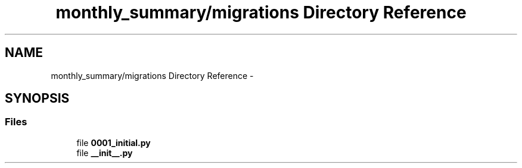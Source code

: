 .TH "monthly_summary/migrations Directory Reference" 3 "Fri Jul 8 2016" "WAM" \" -*- nroff -*-
.ad l
.nh
.SH NAME
monthly_summary/migrations Directory Reference \- 
.SH SYNOPSIS
.br
.PP
.SS "Files"

.in +1c
.ti -1c
.RI "file \fB0001_initial\&.py\fP"
.br
.ti -1c
.RI "file \fB__init__\&.py\fP"
.br
.in -1c
